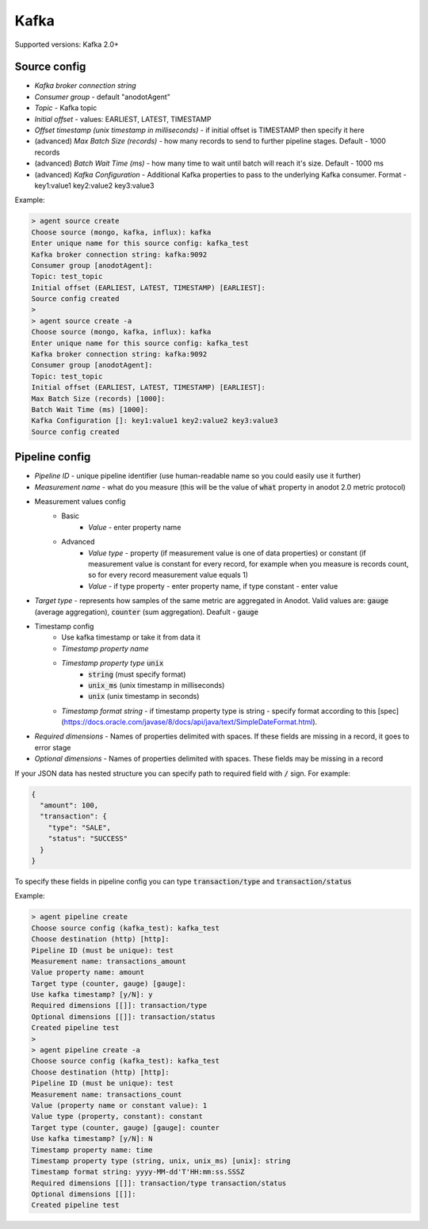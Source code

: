 Kafka
=======================

Supported versions: Kafka 2.0+

Source config
-------------
- *Kafka broker connection string*
- *Consumer group* - default "anodotAgent"
- *Topic* - Kafka topic
- *Initial offset* - values: EARLIEST, LATEST, TIMESTAMP
- *Offset timestamp (unix timestamp in milliseconds)* - if initial offset is TIMESTAMP then specify it here
- (advanced) *Max Batch Size (records)* - how many records to send to further pipeline stages. Default - 1000 records
- (advanced) *Batch Wait Time (ms)* - how many time to wait until batch will reach it's size. Default - 1000 ms
- (advanced) *Kafka Configuration* - Additional Kafka properties to pass to the underlying Kafka consumer. Format - key1:value1 key2:value2 key3:value3

Example:

.. code-block:: console

    > agent source create
    Choose source (mongo, kafka, influx): kafka
    Enter unique name for this source config: kafka_test
    Kafka broker connection string: kafka:9092
    Consumer group [anodotAgent]:
    Topic: test_topic
    Initial offset (EARLIEST, LATEST, TIMESTAMP) [EARLIEST]:
    Source config created
    >
    > agent source create -a
    Choose source (mongo, kafka, influx): kafka
    Enter unique name for this source config: kafka_test
    Kafka broker connection string: kafka:9092
    Consumer group [anodotAgent]:
    Topic: test_topic
    Initial offset (EARLIEST, LATEST, TIMESTAMP) [EARLIEST]:
    Max Batch Size (records) [1000]:
    Batch Wait Time (ms) [1000]:
    Kafka Configuration []: key1:value1 key2:value2 key3:value3
    Source config created



Pipeline config
---------------
- *Pipeline ID* - unique pipeline identifier (use human-readable name so you could easily use it further)
- *Measurement name* - what do you measure (this will be the value of :code:`what` property in anodot 2.0 metric protocol)
- Measurement values config
    - Basic
        - *Value* - enter property name
    - Advanced
        - *Value type* - property (if measurement value is one of data properties) or constant (if measurement value is constant for every record, for example when you measure is records count, so for every record measurement value equals 1)
        - *Value* - if type property - enter property name, if type constant - enter value
- *Target type* - represents how samples of the same metric are aggregated in Anodot. Valid values are: :code:`gauge` (average aggregation), :code:`counter` (sum aggregation). Deafult - :code:`gauge`
- Timestamp config
    - Use kafka timestamp or take it from data it
    - *Timestamp property name*
    - *Timestamp property type* :code:`unix`
        - :code:`string` (must specify format)
        - :code:`unix_ms` (unix timestamp in milliseconds)
        - :code:`unix` (unix timestamp in seconds)
    - *Timestamp format string* - if timestamp property type is string - specify format according to this [spec](https://docs.oracle.com/javase/8/docs/api/java/text/SimpleDateFormat.html).
- *Required dimensions* - Names of properties delimited with spaces. If these fields are missing in a record, it goes to error stage
- *Optional dimensions* - Names of properties delimited with spaces. These fields may be missing in a record

If your JSON data has nested structure you can specify path to required field with :code:`/` sign. For example:

.. code-block:: json

    {
      "amount": 100,
      "transaction": {
        "type": "SALE",
        "status": "SUCCESS"
      }
    }

To specify these fields in pipeline config you can type :code:`transaction/type` and :code:`transaction/status`

Example:

.. code-block:: console

    > agent pipeline create
    Choose source config (kafka_test): kafka_test
    Choose destination (http) [http]:
    Pipeline ID (must be unique): test
    Measurement name: transactions_amount
    Value property name: amount
    Target type (counter, gauge) [gauge]:
    Use kafka timestamp? [y/N]: y
    Required dimensions [[]]: transaction/type
    Optional dimensions [[]]: transaction/status
    Created pipeline test
    >
    > agent pipeline create -a
    Choose source config (kafka_test): kafka_test
    Choose destination (http) [http]:
    Pipeline ID (must be unique): test
    Measurement name: transactions_count
    Value (property name or constant value): 1
    Value type (property, constant): constant
    Target type (counter, gauge) [gauge]: counter
    Use kafka timestamp? [y/N]: N
    Timestamp property name: time
    Timestamp property type (string, unix, unix_ms) [unix]: string
    Timestamp format string: yyyy-MM-dd'T'HH:mm:ss.SSSZ
    Required dimensions [[]]: transaction/type transaction/status
    Optional dimensions [[]]:
    Created pipeline test


